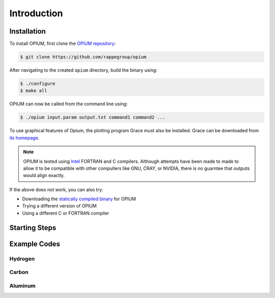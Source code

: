 Introduction
=====

.. _installation:

Installation
------------

To install OPIUM, first clone the `OPIUM repository <https://www.intel.com/content/www/us/en/developer/tools/oneapi/toolkits.html>`_:

.. code-block:: console

   $ git clone https://github.com/rappegroup/opium

After navigating to the created ``opium`` directory, build the binary using:

.. code-block:: console

   $ ./configure
   $ make all

OPIUM can now be called from the command line using:

.. code-block:: console

   $ ./opium input.param output.txt command1 command2 ...

To use graphical features of Opium, the plotting program Grace must also be installed. 
Grace can be downloaded from `its homepage <https://plasma-gate.weizmann.ac.il/Grace/>`_. 

.. note::
   OPIUM is tested using `Intel <https://www.intel.com/content/www/us/en/developer/tools/oneapi/toolkits.html>`_ 
   FORTRAN and C compilers. Although attempts have been made to made to allow it to be compatible with other
   compullers like GNU, CRAY, or NVIDIA, there is no guarntee that outputs would align exactly.

If the above does not work, you can also try:

* Downloading the `statically compiled binary <https://sourceforge.net/projects/opium/>`_ for OPIUM
* Trying a different version of OPIUM
* Using a different C or FORTRAN compiler


Starting Steps
------------



Example Codes
------------

Hydrogen
~~~~~~~~~~

Carbon
~~~~~~~~~~

Aluminum
~~~~~~~~~~